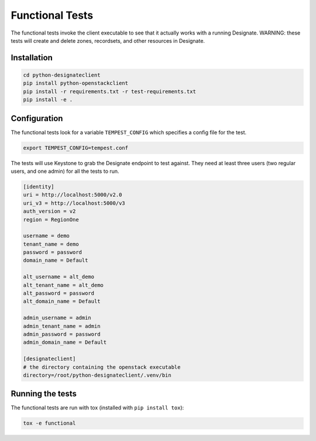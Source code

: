 ================
Functional Tests
================

The functional tests invoke the client executable to see that it actually works
with a running Designate. WARNING: these tests will create and delete zones,
recordsets, and other resources in Designate.

Installation
------------

.. code-block:: shell-session

    cd python-designateclient
    pip install python-openstackclient
    pip install -r requirements.txt -r test-requirements.txt
    pip install -e .

Configuration
-------------

The functional tests look for a variable ``TEMPEST_CONFIG`` which specifies a
config file for the test.

.. code-block:: shell-session

    export TEMPEST_CONFIG=tempest.conf

The tests will use Keystone to grab the Designate endpoint to test against.
They need at least three users (two regular users, and one admin) for all the
tests to run.

.. code-block:: shell-session

    [identity]
    uri = http://localhost:5000/v2.0
    uri_v3 = http://localhost:5000/v3
    auth_version = v2
    region = RegionOne

    username = demo
    tenant_name = demo
    password = password
    domain_name = Default

    alt_username = alt_demo
    alt_tenant_name = alt_demo
    alt_password = password
    alt_domain_name = Default

    admin_username = admin
    admin_tenant_name = admin
    admin_password = password
    admin_domain_name = Default

    [designateclient]
    # the directory containing the openstack executable
    directory=/root/python-designateclient/.venv/bin

Running the tests
-----------------

The functional tests are run with tox (installed with ``pip install tox``):

.. code-block:: shell-session

    tox -e functional

